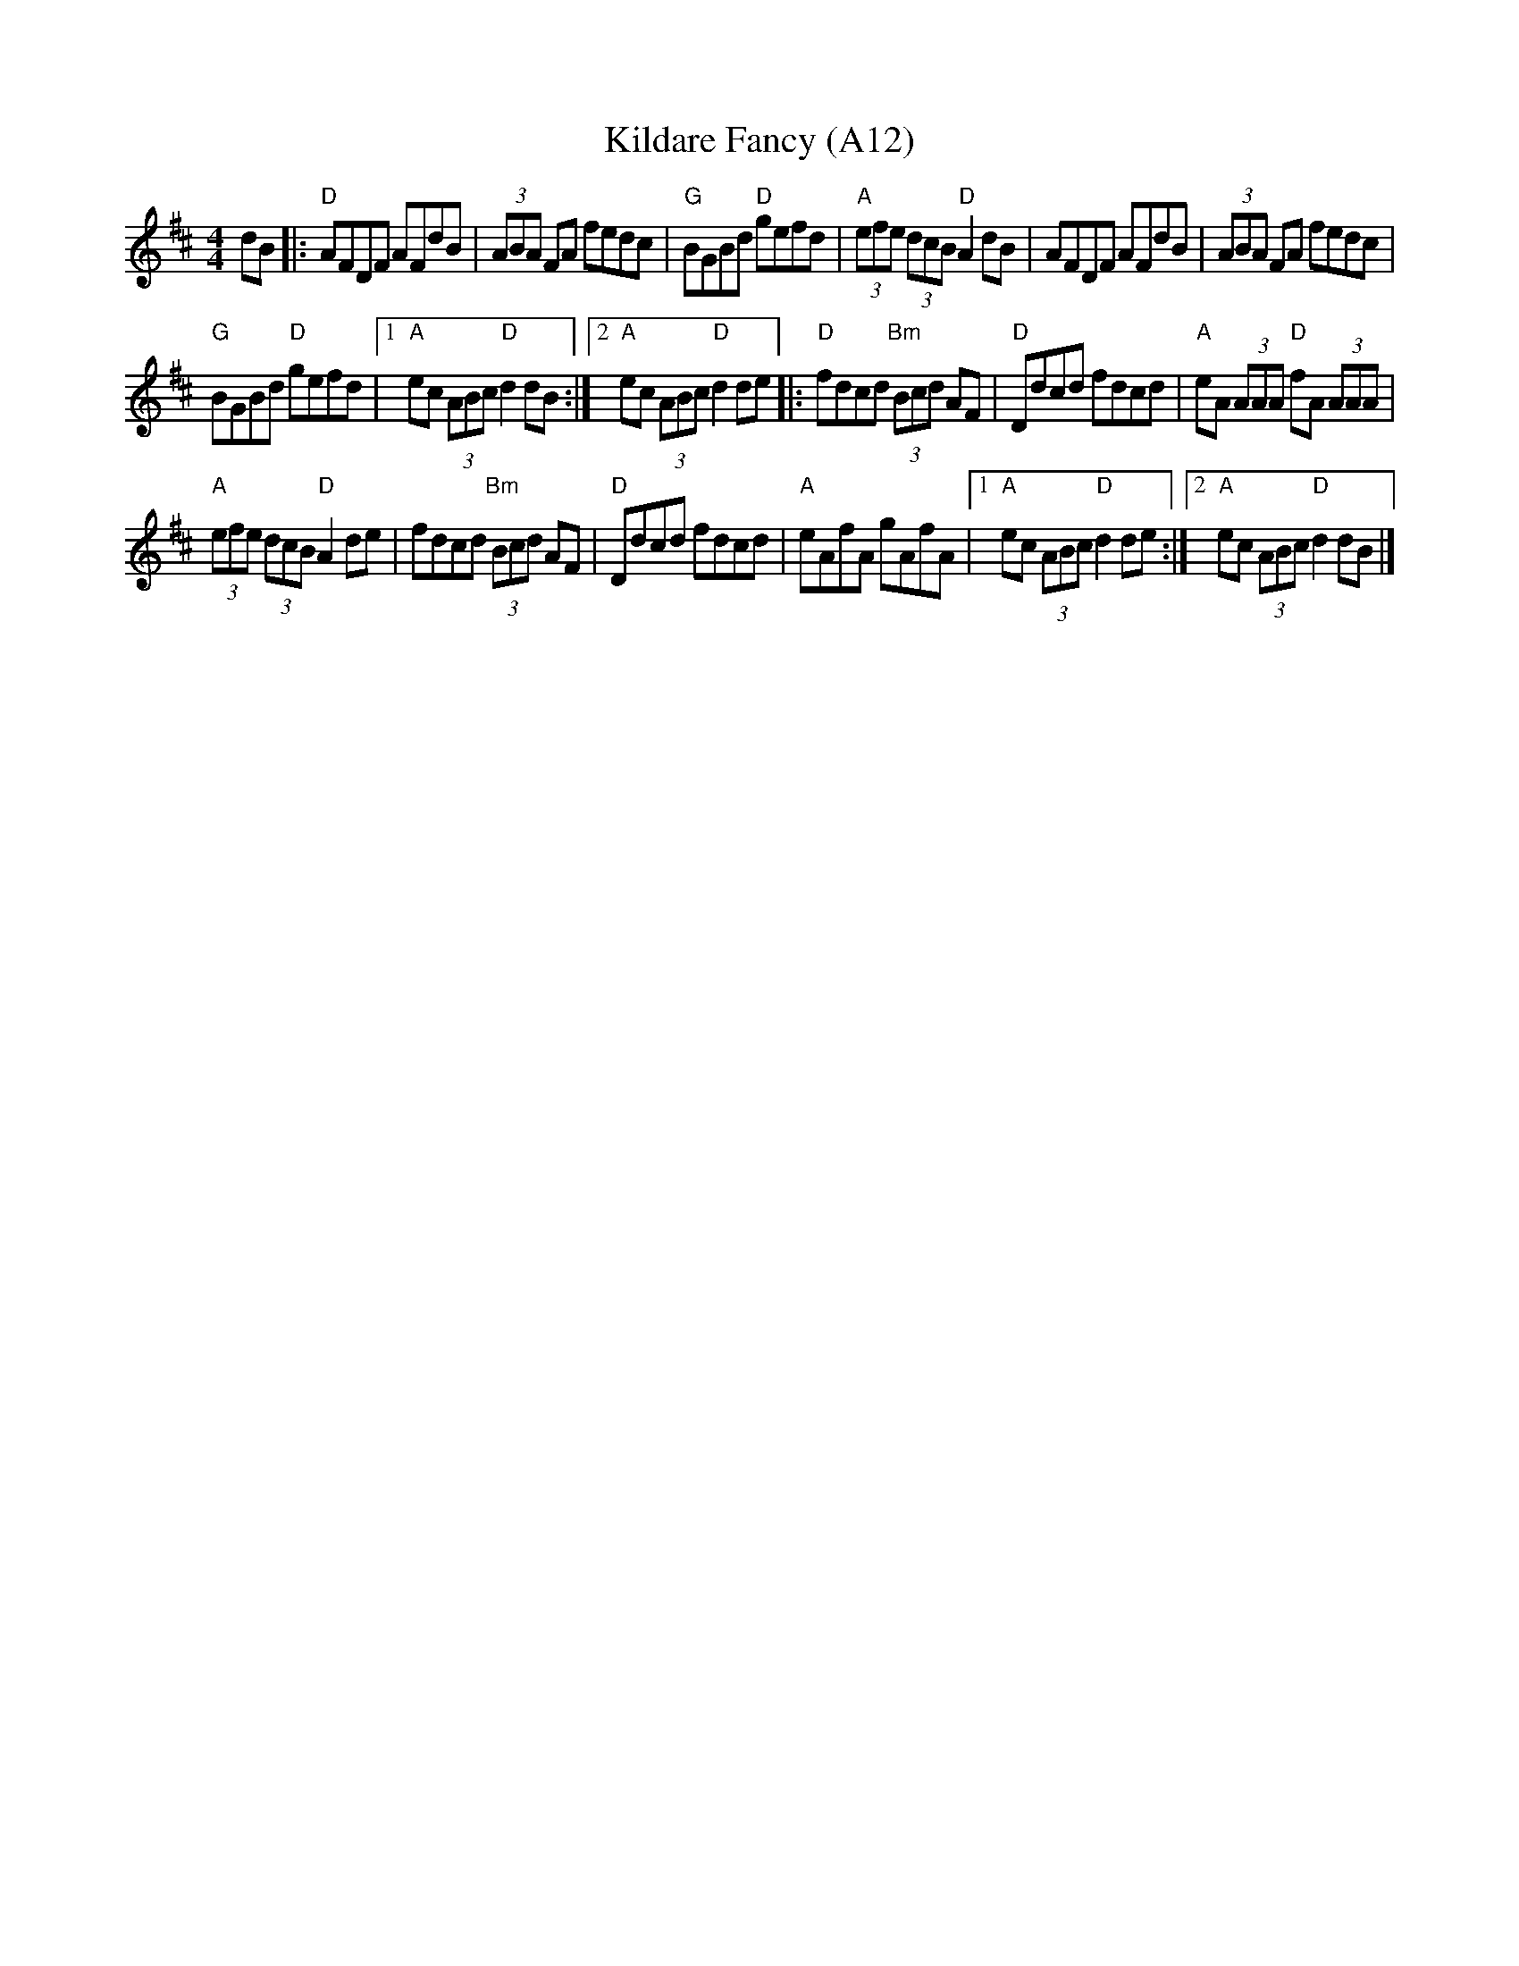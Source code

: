 X: 1026
T:Kildare Fancy (A12)
N: page A12
N: heptatonic
N: matches 426
R:Hornpipe
S:Paddy Canny and Peter O'Loughlin, Clare (fiddles)
H:Played after "The Rights Of Man"
N:As played (P O'L much the louder)
B:Matt Cranitch-Irish Fiddle Book
Z:Bernie Stocks
M:4/4
L:1/8
K:D
dB|:"D"AFDF AFdB|(3ABA FA fedc|"G"BGBd "D"gefd|\
"A"(3efe  (3dcB "D"A2dB|AFDF AFdB|(3ABA FA fedc|
"G"BGBd "D"gefd|[1 "A"ec (3ABc "D"d2dB:|[2 "A"ec (3ABc "D"d2de|:\
"D"fdcd  "Bm"(3Bcd AF|"D"Ddcd fdcd|"A"eA (3AAA "D"fA (3AAA|
"A"(3efe  (3dcB "D"A2de|fdcd  "Bm"(3Bcd AF|"D"Ddcd fdcd|\
"A"eAfA gAfA|[1 "A"ec (3ABc "D"d2de:|[2 "A"ec (3ABc  "D"d2dB|]
